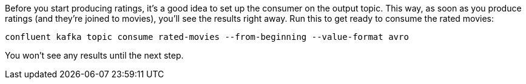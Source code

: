 Before you start producing ratings, it's a good idea to set up the consumer on the output topic. This way, as soon as you produce ratings (and they're joined to movies), you'll see the results right away. Run this to get ready to consume the rated movies:

```
confluent kafka topic consume rated-movies --from-beginning --value-format avro
```

You won't see any results until the next step.
